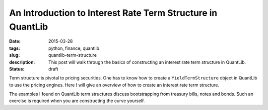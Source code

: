 An Introduction to Interest Rate Term Structure in QuantLib
###########################################################

:date: 2015-03-28
:tags: python, finance, quantlib
:slug: quantlib-term-structure
:description: This post will walk through the basics of constructing an interest rate term structure in QuantLib.
:status: draft

Term structure is pivotal to pricing securities. One has to know how to create a ``YieldTermStructure`` object
in QuantLib to use the pricing engines. Here I will give an overview of how to create an interest rate
term structure.

The examples I found on QuantLib term structures discuss bootstrapping from treasury bills, notes and bonds.
Such an exercise is required when you are constructing the curve yourself.

